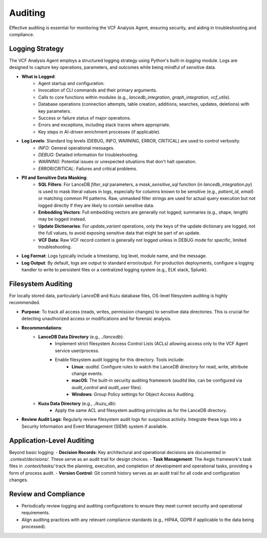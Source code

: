 Auditing
========

Effective auditing is essential for monitoring the VCF Analysis Agent, ensuring security, and aiding in troubleshooting and compliance.

Logging Strategy
----------------

The VCF Analysis Agent employs a structured logging strategy using Python's built-in `logging` module. Logs are designed to capture key operations, parameters, and outcomes while being mindful of sensitive data.

- **What is Logged**:
    - Agent startup and configuration.
    - Invocation of CLI commands and their primary arguments.
    - Calls to core functions within modules (e.g., `lancedb_integration`, `graph_integration`, `vcf_utils`).
    - Database operations (connection attempts, table creation, additions, searches, updates, deletions) with key parameters.
    - Success or failure status of major operations.
    - Errors and exceptions, including stack traces where appropriate.
    - Key steps in AI-driven enrichment processes (if applicable).

- **Log Levels**: Standard log levels (DEBUG, INFO, WARNING, ERROR, CRITICAL) are used to control verbosity.
    - `INFO`: General operational messages.
    - `DEBUG`: Detailed information for troubleshooting.
    - `WARNING`: Potential issues or unexpected situations that don't halt operation.
    - `ERROR`/`CRITICAL`: Failures and critical problems.

- **PII and Sensitive Data Masking**:
    - **SQL Filters**: For LanceDB `filter_sql` parameters, a `mask_sensitive_sql` function (in `lancedb_integration.py`) is used to mask literal values in logs, especially for columns known to be sensitive (e.g., `patient_id`, `email`) or matching common PII patterns. Raw, unmasked filter strings are used for actual query execution but not logged directly if they are likely to contain sensitive data.
    - **Embedding Vectors**: Full embedding vectors are generally not logged; summaries (e.g., shape, length) may be logged instead.
    - **Update Dictionaries**: For `update_variant` operations, only the keys of the update dictionary are logged, not the full values, to avoid exposing sensitive data that might be part of an update.
    - **VCF Data**: Raw VCF record content is generally not logged unless in DEBUG mode for specific, limited troubleshooting.

- **Log Format**: Logs typically include a timestamp, log level, module name, and the message.

- **Log Output**: By default, logs are output to standard error/output. For production deployments, configure a logging handler to write to persistent files or a centralized logging system (e.g., ELK stack, Splunk).

Filesystem Auditing
-------------------

For locally stored data, particularly LanceDB and Kuzu database files, OS-level filesystem auditing is highly recommended.

- **Purpose**: To track all access (reads, writes, permission changes) to sensitive data directories. This is crucial for detecting unauthorized access or modifications and for forensic analysis.

- **Recommendations**:
    - **LanceDB Data Directory** (e.g., `./lancedb`):
        - Implement strict filesystem Access Control Lists (ACLs) allowing access only to the VCF Agent service user/process.
        - Enable filesystem audit logging for this directory. Tools include:
            - **Linux**: `auditd`. Configure rules to watch the LanceDB directory for read, write, attribute change events.
            - **macOS**: The built-in security auditing framework (`auditd` like, can be configured via `audit_control` and `audit_user` files).
            - **Windows**: Group Policy settings for Object Access Auditing.
    - **Kuzu Data Directory** (e.g., `./kuzu_db`):
        - Apply the same ACL and filesystem auditing principles as for the LanceDB directory.

- **Review Audit Logs**: Regularly review filesystem audit logs for suspicious activity. Integrate these logs into a Security Information and Event Management (SIEM) system if available.

Application-Level Auditing
--------------------------

Beyond basic logging:
- **Decision Records**: Key architectural and operational decisions are documented in `.context/decisions/`. These serve as an audit trail for design choices.
- **Task Management**: The Aegis framework's task files in `.context/tasks/` track the planning, execution, and completion of development and operational tasks, providing a form of process audit.
- **Version Control**: Git commit history serves as an audit trail for all code and configuration changes.

Review and Compliance
---------------------
- Periodically review logging and auditing configurations to ensure they meet current security and operational requirements.
- Align auditing practices with any relevant compliance standards (e.g., HIPAA, GDPR if applicable to the data being processed). 